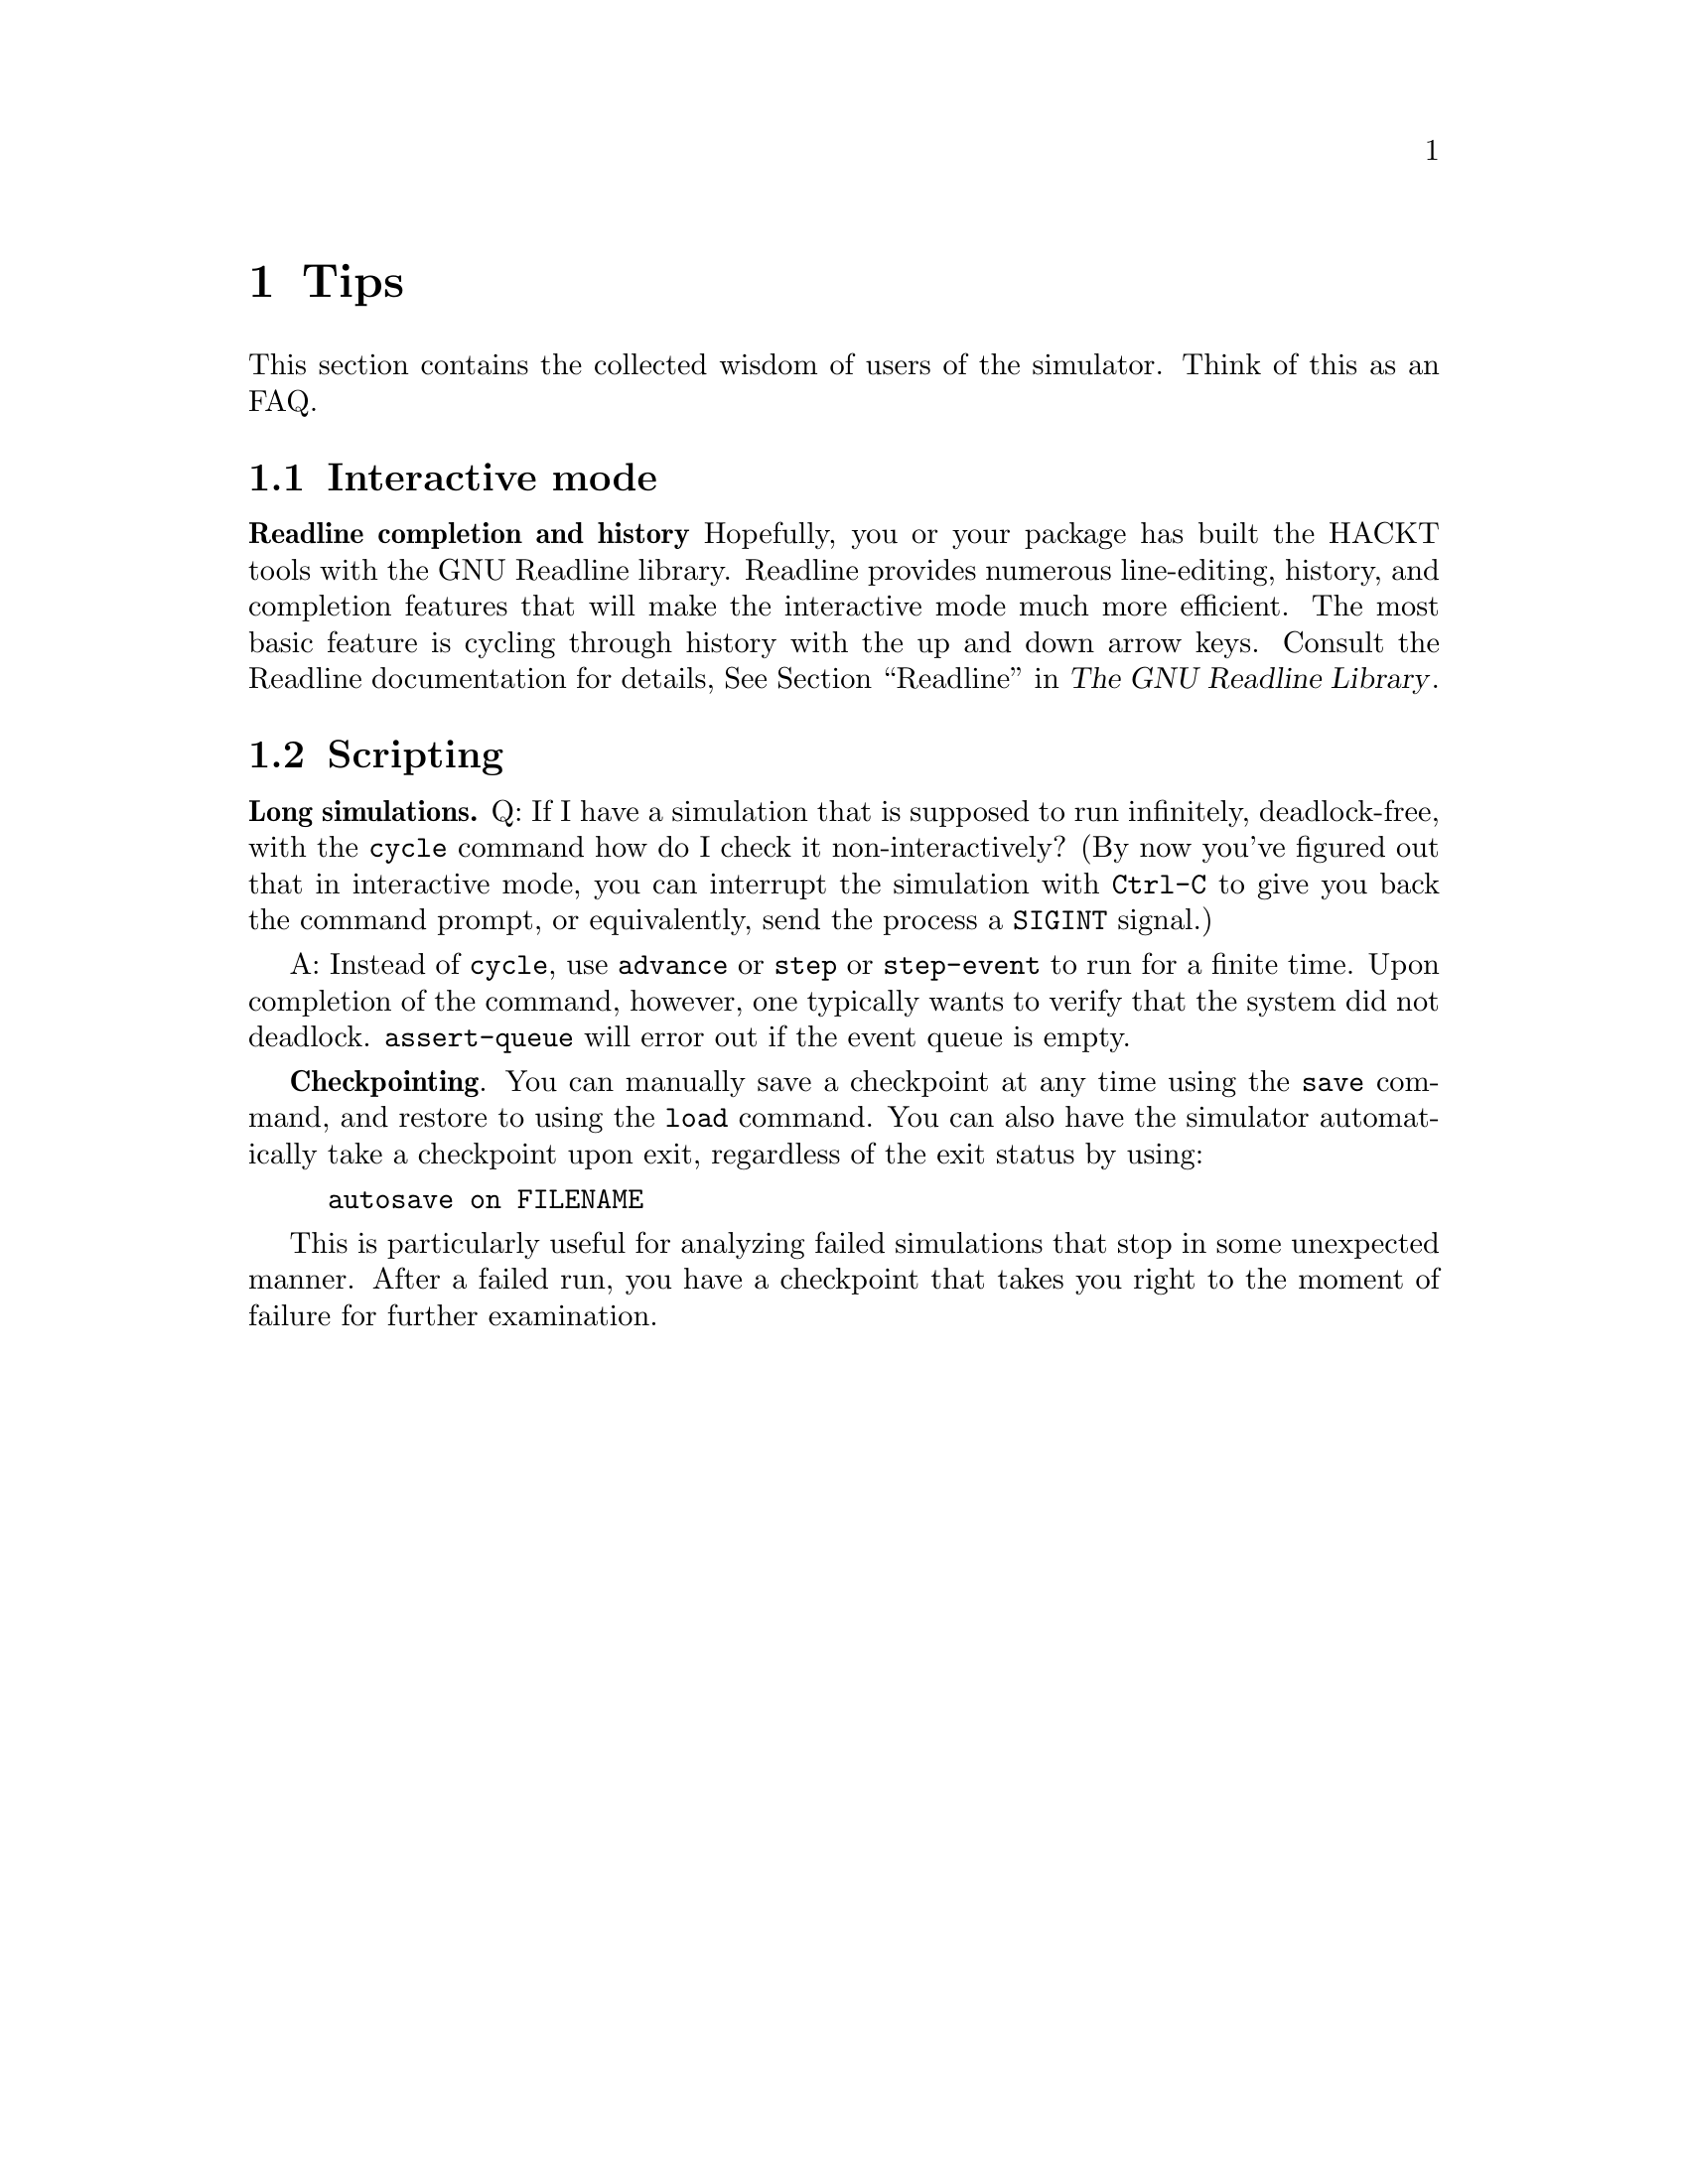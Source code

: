 @c "tips.texi"

@node Tips
@chapter Tips

This section contains the collected wisdom of users of 
the simulator.  
Think of this as an FAQ.  

@menu
* Interactive mode::
* Scripting::
@end menu

@c ----------------------------------------------------------------------------
@node Interactive mode
@section Interactive mode

@b{Readline completion and history}
Hopefully, you or your package has built the HACKT tools with 
the GNU Readline library.
Readline provides numerous line-editing, history, and completion
features that will make the interactive mode much more efficient.  
The most basic feature is cycling through history with the 
up and down arrow keys.
Consult the Readline documentation for details, 
@xref{Top, , Readline, readline, The GNU Readline Library}.


@c ----------------------------------------------------------------------------
@node Scripting
@section Scripting

@b{Long simulations.}
Q: If I have a simulation that is supposed to run infinitely, deadlock-free, 
with the @command{cycle} command how do I check it non-interactively?
(By now you've figured out that in interactive mode, you can
interrupt the simulation with @t{Ctrl-C} to give you back the command prompt, 
or equivalently, send the process a @t{SIGINT} signal.)

A: Instead of @command{cycle}, use @command{advance} or @command{step}
or @command{step-event} to run for a finite time.  
Upon completion of the command, however, one typically wants to verify
that the system did not deadlock.  
@command{assert-queue} will error out if the event queue is empty.  

@b{Checkpointing}.
You can manually save a checkpoint at any time using the @command{save}
command, and restore to using the @command{load} command.  
You can also have the simulator automatically take a checkpoint
upon exit, regardless of the exit status by using:

@example
autosave on FILENAME
@end example

This is particularly useful for analyzing failed simulations that
stop in some unexpected manner.
After a failed run, you have a checkpoint that takes you right to
the moment of failure for further examination.  


